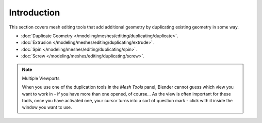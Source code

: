 
************
Introduction
************

This section covers mesh editing tools that add additional geometry by duplicating existing
geometry in some way.


- :doc:`Duplicate Geometry </modeling/meshes/editing/duplicating/duplicate>`.
- :doc:`Extrusion </modeling/meshes/editing/duplicating/extrude>`.
- :doc:`Spin </modeling/meshes/editing/duplicating/spin>`.
- :doc:`Screw </modeling/meshes/editing/duplicating/screw>`.


.. note:: Multiple Viewports

   When you use one of the duplication tools in the *Mesh Tools* panel,
   Blender cannot guess which view you want to work in - if you have more than one opened, of course...
   As the view is often important for these tools, once you have activated one,
   your cursor turns into a sort of question mark - click with it inside the window you want to use.
